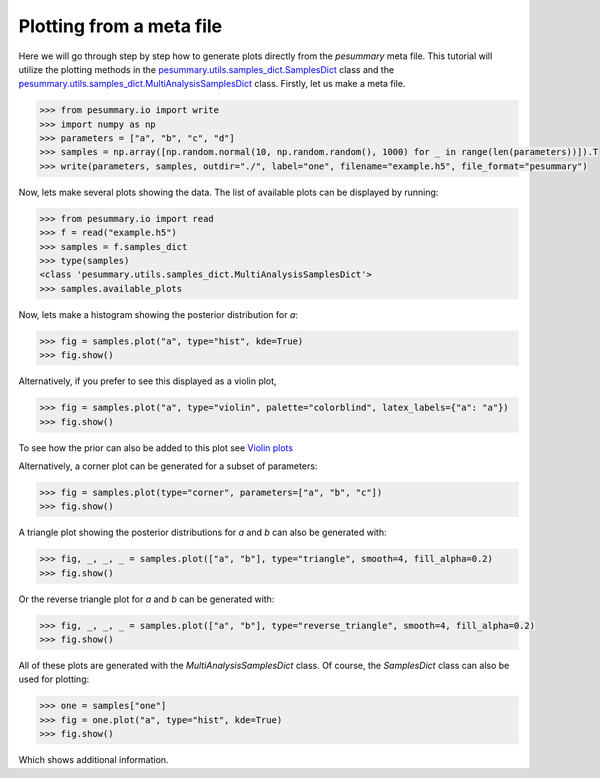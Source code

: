 =========================
Plotting from a meta file
=========================

Here we will go through step by step how to generate plots directly from the
`pesummary` meta file. This tutorial will utilize the plotting methods in the
`pesummary.utils.samples_dict.SamplesDict <../SamplesDict.html>`_ class and the
`pesummary.utils.samples_dict.MultiAnalysisSamplesDict <../MultiAnalysisSamplesDict.html>`_
class. Firstly, let us make a meta file.

.. code-block:: python

    >>> from pesummary.io import write
    >>> import numpy as np
    >>> parameters = ["a", "b", "c", "d"]
    >>> samples = np.array([np.random.normal(10, np.random.random(), 1000) for _ in range(len(parameters))]).T
    >>> write(parameters, samples, outdir="./", label="one", filename="example.h5", file_format="pesummary")

Now, lets make several plots showing the data. The list of available plots can
be displayed by running:

.. code-block:: python

    >>> from pesummary.io import read
    >>> f = read("example.h5")
    >>> samples = f.samples_dict
    >>> type(samples)
    <class 'pesummary.utils.samples_dict.MultiAnalysisSamplesDict'>
    >>> samples.available_plots

Now, lets make a histogram showing the posterior distribution for `a`:

.. code-block:: python

    >>> fig = samples.plot("a", type="hist", kde=True)
    >>> fig.show()

.. image:: ./examples/MultiAnalysisHistogram.png

Alternatively, if you prefer to see this displayed as a violin plot,

.. code-block:: python

    >>> fig = samples.plot("a", type="violin", palette="colorblind", latex_labels={"a": "a"})
    >>> fig.show()

.. image:: ./examples/violin.png

To see how the prior can also be added to this plot see `Violin plots <../../gw/violin.html>`_

Alternatively, a corner plot can be generated for a subset of parameters:

.. code-block:: python

    >>> fig = samples.plot(type="corner", parameters=["a", "b", "c"])
    >>> fig.show()

.. image:: ./examples/MultiAnalysisCorner.png

A triangle plot showing the posterior distributions for `a` and `b` can also be
generated with:

.. code-block:: python

    >>> fig, _, _, _ = samples.plot(["a", "b"], type="triangle", smooth=4, fill_alpha=0.2)
    >>> fig.show()

.. image:: ./examples/MultiAnalysisTriangle.png

Or the reverse triangle plot for `a` and `b` can be generated with:

.. code-block:: python

    >>> fig, _, _, _ = samples.plot(["a", "b"], type="reverse_triangle", smooth=4, fill_alpha=0.2)
    >>> fig.show()

.. image:: ./examples/MultiAnalysisReverseTriangle.png

All of these plots are generated with the `MultiAnalysisSamplesDict` class. Of
course, the `SamplesDict` class can also be used for plotting:

.. code-block:: python

    >>> one = samples["one"]
    >>> fig = one.plot("a", type="hist", kde=True)
    >>> fig.show()

.. image:: ./examples/Histogram.png

Which shows additional information.
